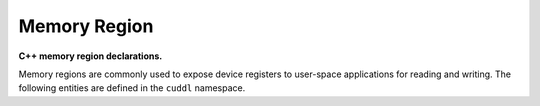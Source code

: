 .. SPDX-License-Identifier: (MIT OR GPL-2.0-or-later)
..
   Copyright (C) 2022 Jeff Webb <jeff.webb@codecraftsmen.org>
   
   This software and the associated documentation files are dual-licensed and
   are made available under the terms of the MIT License or under the terms
   of the GNU General Public License as published by the Free Software
   Foundation; either version 2 of the License, or (at your option) any later
   version.  You may select (at your option) either of the licenses listed
   above.  See the LICENSE.MIT and LICENSE.GPL-2.0 files in the top-level
   directory of this distribution for copyright information and license
   terms.
   
.. highlight:: C++

=============
Memory Region
=============

**C++ memory region declarations.**

Memory regions are commonly used to expose device registers to user-space
applications for reading and writing.  The following entities are defined in
the ``cuddl`` namespace.

.. doxygenenum:: cuddl::MemRegionFlag

.. doxygentypedef:: cuddl::MemRegionFlags

.. doxygenenum:: cuddl::MemRegionClaimFlag

.. doxygentypedef:: cuddl::MemRegionClaimFlags

.. doxygenenum:: cuddl::MemRegionMapFlag

.. doxygentypedef:: cuddl::MemRegionMapFlags

.. doxygenclass:: cuddl::MemRegionInfo
   :undoc-members:
   :members:

.. doxygenclass:: cuddl::MemRegion
   :undoc-members:
   :members:
